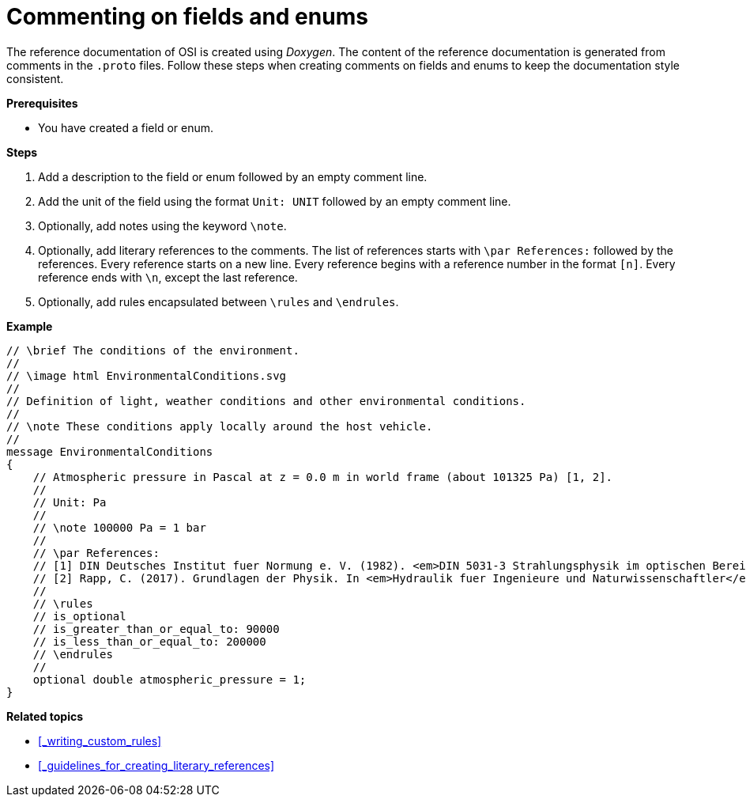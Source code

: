 = Commenting on fields and enums

The reference documentation of OSI is created using _Doxygen_.
The content of the reference documentation is generated from comments in the `.proto` files.
Follow these steps when creating comments on fields and enums to keep the documentation style consistent.

**Prerequisites**

* You have created a field or enum.

**Steps**

. Add a description to the field or enum followed by an empty comment line.
. Add the unit of the field using the format `Unit: UNIT` followed by an empty comment line.
. Optionally, add notes using the keyword `\note`.
. Optionally, add literary references to the comments.
The list of references starts with `\par References:` followed by the references.
Every reference starts on a new line.
Every reference begins with a reference number in the format `[n]`.
Every reference ends with `\n`, except the last reference.
. Optionally, add rules encapsulated between `\rules` and `\endrules`.

**Example**

----
// \brief The conditions of the environment.
//
// \image html EnvironmentalConditions.svg
//
// Definition of light, weather conditions and other environmental conditions.
//
// \note These conditions apply locally around the host vehicle.
//
message EnvironmentalConditions
{
    // Atmospheric pressure in Pascal at z = 0.0 m in world frame (about 101325 Pa) [1, 2].
    //
    // Unit: Pa
    //
    // \note 100000 Pa = 1 bar
    //
    // \par References:
    // [1] DIN Deutsches Institut fuer Normung e. V. (1982). <em>DIN 5031-3 Strahlungsphysik im optischen Bereich und Lichttechnik - Groessen, Formelzeichen und Einheiten der Lichttechnik</em>. (DIN 5031-3:1982-03). Berlin, Germany. \n
    // [2] Rapp, C. (2017). Grundlagen der Physik. In <em>Hydraulik fuer Ingenieure und Naturwissenschaftler</em> (pp.23-36). Springer Vieweg. Wiesbaden, Germany. https://doi.org/10.1007/978-3-658-18619-7_3. p. 105.
    //
    // \rules
    // is_optional
    // is_greater_than_or_equal_to: 90000
    // is_less_than_or_equal_to: 200000
    // \endrules
    //
    optional double atmospheric_pressure = 1;
}
----

**Related topics**

- <<_writing_custom_rules>>
- <<_guidelines_for_creating_literary_references>>